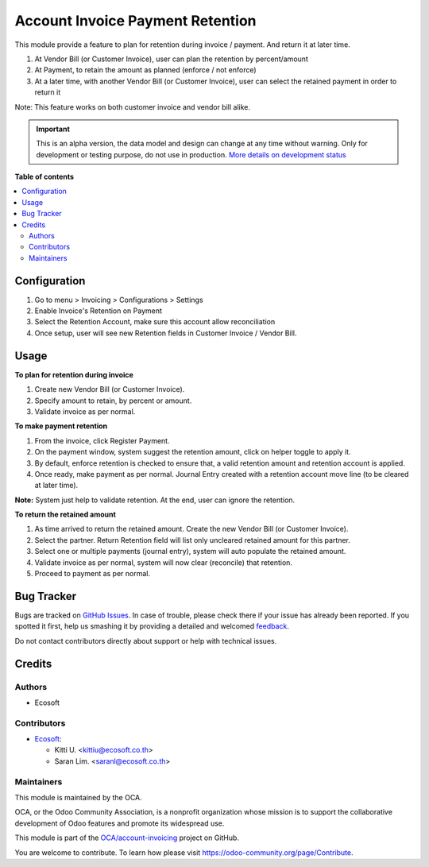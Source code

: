 =================================
Account Invoice Payment Retention
=================================

.. !!!!!!!!!!!!!!!!!!!!!!!!!!!!!!!!!!!!!!!!!!!!!!!!!!!!
   !! This file is generated by oca-gen-addon-readme !!
   !! changes will be overwritten.                   !!
   !!!!!!!!!!!!!!!!!!!!!!!!!!!!!!!!!!!!!!!!!!!!!!!!!!!!

.. |badge1| image:: https://img.shields.io/badge/maturity-Alpha-red.png
    :target: https://odoo-community.org/page/development-status
    :alt: Alpha
.. |badge2| image:: https://img.shields.io/badge/licence-AGPL--3-blue.png
    :target: http://www.gnu.org/licenses/agpl-3.0-standalone.html
    :alt: License: AGPL-3
.. |badge3| image:: https://img.shields.io/badge/github-OCA%2Faccount--invoicing-lightgray.png?logo=github
    :target: https://github.com/OCA/account-invoicing/tree/14.0/account_invoice_payment_retention
    :alt: OCA/account-invoicing
.. |badge4| image:: https://img.shields.io/badge/weblate-Translate%20me-F47D42.png
    :target: https://translation.odoo-community.org/projects/account-invoicing-14-0/account-invoicing-14-0-account_invoice_payment_retention
    :alt: Translate me on Weblate
.. |badge5| image:: https://img.shields.io/badge/runbot-Try%20me-875A7B.png
    :target: https://runbot.odoo-community.org/runbot/95/14.0
    :alt: Try me on Runbot

|badge1| |badge2| |badge3| |badge4| |badge5| 

This module provide a feature to plan for retention during invoice / payment. And return it at later time.

#. At Vendor Bill (or Customer Invoice), user can plan the retention by percent/amount
#. At Payment, to retain the amount as planned (enforce / not enforce)
#. At a later time, with another Vendor Bill (or Customer Invoice), user can select the retained payment in order to return it

Note: This feature works on both customer invoice and vendor bill alike.

.. IMPORTANT::
   This is an alpha version, the data model and design can change at any time without warning.
   Only for development or testing purpose, do not use in production.
   `More details on development status <https://odoo-community.org/page/development-status>`_

**Table of contents**

.. contents::
   :local:

Configuration
=============

#. Go to menu > Invoicing > Configurations > Settings
#. Enable Invoice's Retention on Payment
#. Select the Retention Account, make sure this account allow reconciliation
#. Once setup, user will see new Retention fields in Customer Invoice / Vendor Bill.

Usage
=====

**To plan for retention during invoice**

#. Create new Vendor Bill (or Customer Invoice).
#. Specify amount to retain, by percent or amount.
#. Validate invoice as per normal.

**To make payment retention**

#. From the invoice, click Register Payment.
#. On the payment window, system suggest the retention amount, click on helper toggle to apply it.
#. By default, enforce retention is checked to ensure that, a valid retention amount and retention account is applied.
#. Once ready, make payment as per normal. Journal Entry created with a retention account move line (to be cleared at later time).

**Note:** System just help to validate retention. At the end, user can ignore the retention.

**To return the retained amount**

#. As time arrived to return the retained amount. Create the new Vendor Bill (or Customer Invoice).
#. Select the partner. Return Retention field will list only uncleared retained amount for this partner.
#. Select one or multiple payments (journal entry), system will auto populate the retained amount.
#. Validate invoice as per normal, system will now clear (reconcile) that retention.
#. Proceed to payment as per normal.

Bug Tracker
===========

Bugs are tracked on `GitHub Issues <https://github.com/OCA/account-invoicing/issues>`_.
In case of trouble, please check there if your issue has already been reported.
If you spotted it first, help us smashing it by providing a detailed and welcomed
`feedback <https://github.com/OCA/account-invoicing/issues/new?body=module:%20account_invoice_payment_retention%0Aversion:%2014.0%0A%0A**Steps%20to%20reproduce**%0A-%20...%0A%0A**Current%20behavior**%0A%0A**Expected%20behavior**>`_.

Do not contact contributors directly about support or help with technical issues.

Credits
=======

Authors
~~~~~~~

* Ecosoft

Contributors
~~~~~~~~~~~~

* `Ecosoft <http://ecosoft.co.th>`__:

  * Kitti U. <kittiu@ecosoft.co.th>
  * Saran Lim. <saranl@ecosoft.co.th>

Maintainers
~~~~~~~~~~~

This module is maintained by the OCA.

.. image:: https://odoo-community.org/logo.png
   :alt: Odoo Community Association
   :target: https://odoo-community.org

OCA, or the Odoo Community Association, is a nonprofit organization whose
mission is to support the collaborative development of Odoo features and
promote its widespread use.

This module is part of the `OCA/account-invoicing <https://github.com/OCA/account-invoicing/tree/14.0/account_invoice_payment_retention>`_ project on GitHub.

You are welcome to contribute. To learn how please visit https://odoo-community.org/page/Contribute.
